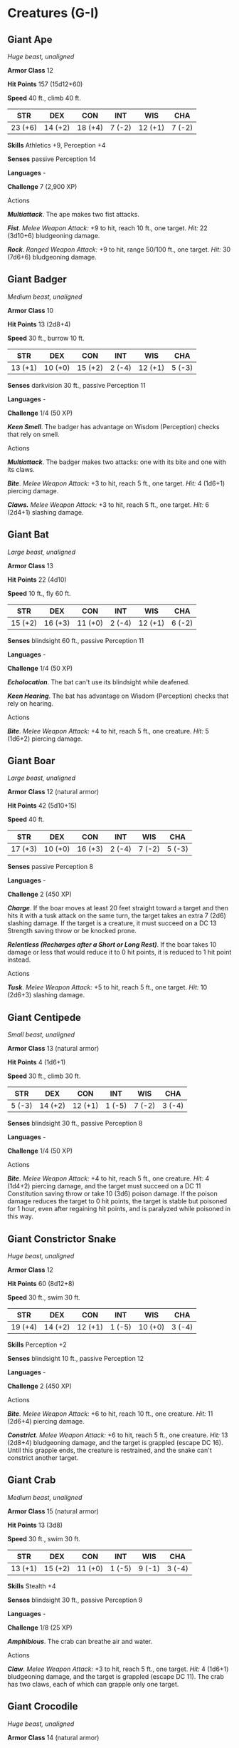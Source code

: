 * Creatures (G-I)
:PROPERTIES:
:CUSTOM_ID: creatures-g-i
:END:
** Giant Ape
:PROPERTIES:
:CUSTOM_ID: giant-ape
:END:
/Huge beast, unaligned/

*Armor Class* 12

*Hit Points* 157 (15d12+60)

*Speed* 40 ft., climb 40 ft.

| STR     | DEX     | CON     | INT    | WIS     | CHA    |
|---------+---------+---------+--------+---------+--------|
| 23 (+6) | 14 (+2) | 18 (+4) | 7 (-2) | 12 (+1) | 7 (-2) |

*Skills* Athletics +9, Perception +4

*Senses* passive Perception 14

*Languages* -

*Challenge* 7 (2,900 XP)

****** Actions
:PROPERTIES:
:CUSTOM_ID: actions
:END:
*/Multiattack/*. The ape makes two fist attacks.

*/Fist/*. /Melee Weapon Attack:/ +9 to hit, reach 10 ft., one target.
/Hit:/ 22 (3d10+6) bludgeoning damage.

*/Rock/*. /Ranged Weapon Attack:/ +9 to hit, range 50/100 ft., one
target. /Hit:/ 30 (7d6+6) bludgeoning damage.

** Giant Badger
:PROPERTIES:
:CUSTOM_ID: giant-badger
:END:
/Medium beast, unaligned/

*Armor Class* 10

*Hit Points* 13 (2d8+4)

*Speed* 30 ft., burrow 10 ft.

| STR     | DEX     | CON     | INT    | WIS     | CHA    |
|---------+---------+---------+--------+---------+--------|
| 13 (+1) | 10 (+0) | 15 (+2) | 2 (-4) | 12 (+1) | 5 (-3) |

*Senses* darkvision 30 ft., passive Perception 11

*Languages* -

*Challenge* 1/4 (50 XP)

*/Keen Smell/*. The badger has advantage on Wisdom (Perception) checks
that rely on smell.

****** Actions
:PROPERTIES:
:CUSTOM_ID: actions-1
:END:
*/Multiattack/*. The badger makes two attacks: one with its bite and one
with its claws.

*/Bite/*. /Melee Weapon Attack:/ +3 to hit, reach 5 ft., one target.
/Hit:/ 4 (1d6+1) piercing damage.

*/Claws./* /Melee Weapon Attack:/ +3 to hit, reach 5 ft., one target.
/Hit:/ 6 (2d4+1) slashing damage.

** Giant Bat
:PROPERTIES:
:CUSTOM_ID: giant-bat
:END:
/Large beast, unaligned/

*Armor Class* 13

*Hit Points* 22 (4d10)

*Speed* 10 ft., fly 60 ft.

| STR     | DEX     | CON     | INT    | WIS     | CHA    |
|---------+---------+---------+--------+---------+--------|
| 15 (+2) | 16 (+3) | 11 (+0) | 2 (-4) | 12 (+1) | 6 (-2) |

*Senses* blindsight 60 ft., passive Perception 11

*Languages* -

*Challenge* 1/4 (50 XP)

*/Echolocation/*. The bat can't use its blindsight while deafened.

*/Keen Hearing/*. The bat has advantage on Wisdom (Perception) checks
that rely on hearing.

****** Actions
:PROPERTIES:
:CUSTOM_ID: actions-2
:END:
*/Bite/*. /Melee Weapon Attack:/ +4 to hit, reach 5 ft., one creature.
/Hit:/ 5 (1d6+2) piercing damage.

** Giant Boar
:PROPERTIES:
:CUSTOM_ID: giant-boar
:END:
/Large beast, unaligned/

*Armor Class* 12 (natural armor)

*Hit Points* 42 (5d10+15)

*Speed* 40 ft.

| STR     | DEX     | CON     | INT    | WIS    | CHA    |
|---------+---------+---------+--------+--------+--------|
| 17 (+3) | 10 (+0) | 16 (+3) | 2 (-4) | 7 (-2) | 5 (-3) |

*Senses* passive Perception 8

*Languages* -

*Challenge* 2 (450 XP)

*/Charge/*. If the boar moves at least 20 feet straight toward a target
and then hits it with a tusk attack on the same turn, the target takes
an extra 7 (2d6) slashing damage. If the target is a creature, it must
succeed on a DC 13 Strength saving throw or be knocked prone.

*/Relentless (Recharges after a Short or Long Rest)/*. If the boar takes
10 damage or less that would reduce it to 0 hit points, it is reduced to
1 hit point instead.

****** Actions
:PROPERTIES:
:CUSTOM_ID: actions-3
:END:
*/Tusk/*. /Melee Weapon Attack:/ +5 to hit, reach 5 ft., one target.
/Hit:/ 10 (2d6+3) slashing damage.

** Giant Centipede
:PROPERTIES:
:CUSTOM_ID: giant-centipede
:END:
/Small beast, unaligned/

*Armor Class* 13 (natural armor)

*Hit Points* 4 (1d6+1)

*Speed* 30 ft., climb 30 ft.

| STR    | DEX     | CON     | INT    | WIS    | CHA    |
|--------+---------+---------+--------+--------+--------|
| 5 (-3) | 14 (+2) | 12 (+1) | 1 (-5) | 7 (-2) | 3 (-4) |

*Senses* blindsight 30 ft., passive Perception 8

*Languages* -

*Challenge* 1/4 (50 XP)

****** Actions
:PROPERTIES:
:CUSTOM_ID: actions-4
:END:
*/Bite/*. /Melee Weapon Attack:/ +4 to hit, reach 5 ft., one creature.
/Hit:/ 4 (1d4+2) piercing damage, and the target must succeed on a DC 11
Constitution saving throw or take 10 (3d6) poison damage. If the poison
damage reduces the target to 0 hit points, the target is stable but
poisoned for 1 hour, even after regaining hit points, and is paralyzed
while poisoned in this way.

** Giant Constrictor Snake
:PROPERTIES:
:CUSTOM_ID: giant-constrictor-snake
:END:
/Huge beast, unaligned/

*Armor Class* 12

*Hit Points* 60 (8d12+8)

*Speed* 30 ft., swim 30 ft.

| STR     | DEX     | CON     | INT    | WIS     | CHA    |
|---------+---------+---------+--------+---------+--------|
| 19 (+4) | 14 (+2) | 12 (+1) | 1 (-5) | 10 (+0) | 3 (-4) |

*Skills* Perception +2

*Senses* blindsight 10 ft., passive Perception 12

*Languages* -

*Challenge* 2 (450 XP)

****** Actions
:PROPERTIES:
:CUSTOM_ID: actions-5
:END:
*/Bite/*. /Melee Weapon Attack:/ +6 to hit, reach 10 ft., one creature.
/Hit:/ 11 (2d6+4) piercing damage.

*/Constrict/*. /Melee Weapon Attack:/ +6 to hit, reach 5 ft., one
creature. /Hit:/ 13 (2d8+4) bludgeoning damage, and the target is
grappled (escape DC 16). Until this grapple ends, the creature is
restrained, and the snake can't constrict another target.

** Giant Crab
:PROPERTIES:
:CUSTOM_ID: giant-crab
:END:
/Medium beast, unaligned/

*Armor Class* 15 (natural armor)

*Hit Points* 13 (3d8)

*Speed* 30 ft., swim 30 ft.

| STR     | DEX     | CON     | INT    | WIS    | CHA    |
|---------+---------+---------+--------+--------+--------|
| 13 (+1) | 15 (+2) | 11 (+0) | 1 (-5) | 9 (-1) | 3 (-4) |

*Skills* Stealth +4

*Senses* blindsight 30 ft., passive Perception 9

*Languages* -

*Challenge* 1/8 (25 XP)

*/Amphibious/*. The crab can breathe air and water.

****** Actions
:PROPERTIES:
:CUSTOM_ID: actions-6
:END:
*/Claw/*. /Melee Weapon Attack:/ +3 to hit, reach 5 ft., one target.
/Hit:/ 4 (1d6+1) bludgeoning damage, and the target is grappled (escape
DC 11). The crab has two claws, each of which can grapple only one
target.

** Giant Crocodile
:PROPERTIES:
:CUSTOM_ID: giant-crocodile
:END:
/Huge beast, unaligned/

*Armor Class* 14 (natural armor)

*Hit Points* 85 (9d12+27)

*Speed* 30 ft., swim 50 ft.

| STR     | DEX    | CON     | INT    | WIS     | CHA    |
|---------+--------+---------+--------+---------+--------|
| 21 (+5) | 9 (-1) | 17 (+3) | 2 (-4) | 10 (+0) | 7 (-2) |

*Senses* passive Perception 10

*Languages* -

*Challenge* 5 (1,800 XP)

*/Hold Breath/*. The crocodile can hold its breath for 30 minutes.

****** Actions
:PROPERTIES:
:CUSTOM_ID: actions-7
:END:
*/Multiattack/*. The crocodile makes two attacks: one with its bite and
one with its tail.

*/Bite/*. /Melee Weapon Attack:/ +8 to hit, reach 5 ft., one target.
/Hit:/ 21 (3d10+5) piercing damage, and the target is grappled (escape
DC 16). Until this grapple ends, the target is restrained, and the
crocodile can't bite another target.

*/Tail/*. /Melee Weapon Attack:/ +8 to hit, reach 10 ft., one target not
grappled by the crocodile. /Hit:/ 14 (2d8+5) bludgeoning damage. If the
target is a creature, it must succeed on a DC 16 Strength saving throw
or be knocked prone.

** Giant Eagle
:PROPERTIES:
:CUSTOM_ID: giant-eagle
:END:
/Large beast, neutral good/

*Armor Class* 13

*Hit Points* 26 (4d10+4)

*Speed* 10 ft., fly 80 ft.

| STR     | DEX     | CON     | INT    | WIS     | CHA     |
|---------+---------+---------+--------+---------+---------|
| 16 (+3) | 17 (+3) | 13 (+1) | 8 (-1) | 14 (+2) | 10 (+0) |

*Skills* Perception +4

*Senses* passive Perception 14

*Languages* Giant Eagle, understands Common and Auran but can't speak
them

*Challenge* 1 (200 XP)

*/Keen Sight/*. The eagle has advantage on Wisdom (Perception) checks
that rely on sight.

****** Actions
:PROPERTIES:
:CUSTOM_ID: actions-8
:END:
*/Multiattack/*. The eagle makes two attacks: one with its beak and one
with its talons.

*/Beak/*. /Melee Weapon Attack:/ +5 to hit, reach 5 ft., one target.
/Hit:/ 6 (1d6+3) piercing damage.

*/Talons/*. /Melee Weapon Attack:/ +5 to hit, reach 5 ft., one target.
/Hit:/ 10 (2d6+3) slashing damage.

A *giant eagle* is a noble creature that speaks its own language and
understands speech in the Common tongue. A mated pair of giant eagles
typically has up to four eggs or young in their nest (treat the young as
normal eagles).

** Giant Elk
:PROPERTIES:
:CUSTOM_ID: giant-elk
:END:
/Huge beast, unaligned/

*Armor Class* 14 (natural armor)

*Hit Points* 42 (5d12+10)

*Speed* 60 ft.

| STR     | DEX     | CON     | INT    | WIS     | CHA     |
|---------+---------+---------+--------+---------+---------|
| 19 (+4) | 16 (+3) | 14 (+2) | 7 (-2) | 14 (+2) | 10 (+0) |

*Skills* Perception +4

*Senses* passive Perception 14

*Languages* Giant Elk, understands Common, Elvish, and Sylvan but can't
speak them

*Challenge* 2 (450 XP)

*/Charge/*. If the elk moves at least 20 feet straight toward a target
and then hits it with a ram attack on the same turn, the target takes an
extra 7 (2d6) damage. If the target is a creature, it must succeed on a
DC 14 Strength saving throw or be knocked prone.

****** Actions
:PROPERTIES:
:CUSTOM_ID: actions-9
:END:
*/Ram/*. /Melee Weapon Attack:/ +6 to hit, reach 10 ft., one target.
/Hit:/ 11 (2d6+4) bludgeoning damage.

*/Hooves/*. /Melee Weapon Attack:/ +6 to hit, reach 5 ft., one prone
creature. /Hit:/ 22 (4d8+4) bludgeoning damage.

The majestic *giant elk* is rare to the point that its appearance is
often taken as a foreshadowing of an important event, such as the birth
of a king. Legends tell of gods that take the form of giant elk when
visiting the Material Plane. Many cultures therefore believe that to
hunt these creatures is to invite divine wrath.

** Giant Fire Beetle
:PROPERTIES:
:CUSTOM_ID: giant-fire-beetle
:END:
/Small beast, unaligned/

*Armor Class* 13 (natural armor)

*Hit Points* 4 (1d6+1)

*Speed* 30 ft.

| STR    | DEX     | CON     | INT    | WIS    | CHA    |
|--------+---------+---------+--------+--------+--------|
| 8 (-1) | 10 (+0) | 12 (+1) | 1 (-5) | 7 (-2) | 3 (-4) |

*Senses* blindsight 30 ft., passive Perception 8

*Languages* -

*Challenge* 0 (10 XP)

*/Illumination/*. The beetle sheds bright light in a 10-foot radius and
dim light for an additional 10 feet.

****** Actions
:PROPERTIES:
:CUSTOM_ID: actions-10
:END:
*/Bite/*. /Melee Weapon Attack:/ +1 to hit, reach 5 ft., one target.
/Hit:/ 2 (1d6-1) slashing damage.

A *giant fire beetle* is a nocturnal creature that takes its name from a
pair of glowing glands that give off light. Miners and adventurers prize
these creatures, for a giant fire beetle's glands continue to shed light
for 1d6 days after the beetle dies. Giant fire beetles are most commonly
found underground and in dark forests.

** Giant Frog
:PROPERTIES:
:CUSTOM_ID: giant-frog
:END:
/Medium beast, unaligned/

*Armor Class* 11

*Hit Points* 18 (4d8)

*Speed* 30 ft., swim 30 ft.

| STR     | DEX     | CON     | INT    | WIS     | CHA    |
|---------+---------+---------+--------+---------+--------|
| 12 (+1) | 13 (+1) | 11 (+0) | 2 (-4) | 10 (+0) | 3 (-4) |

*Skills* Perception +2, Stealth +3

*Senses* darkvision 30 ft., passive Perception 12

*Languages* -

*Challenge* 1/4 (50 XP)

*/Amphibious/*. The frog can breathe air and water.

*/Standing Leap/*. The frog's long jump is up to 20 feet and its high
jump is up to 10 feet, with or without a running start.

****** Actions
:PROPERTIES:
:CUSTOM_ID: actions-11
:END:
*/Bite/*. /Melee Weapon Attack:/ +3 to hit, reach 5 ft., one target.
/Hit:/ 4 (1d6+1) piercing damage, and the target is grappled (escape DC
11). Until this grapple ends, the target is restrained, and the frog
can't bite another target.

*/Swallow/*. The frog makes one bite attack against a Small or smaller
target it is grappling. If the attack hits, the target is swallowed, and
the grapple ends. The swallowed target is blinded and restrained, it has
total cover against attacks and other effects outside the frog, and it
takes 5 (2d4) acid damage at the start of each of the frog's turns. The
frog can have only one target swallowed at a time.

If the frog dies, a swallowed creature is no longer restrained by it and
can escape from the corpse using 5 feet of movement, exiting prone.

** Giant Goat
:PROPERTIES:
:CUSTOM_ID: giant-goat
:END:
/Large beast, unaligned/

*Armor Class* 11 (natural armor)

*Hit Points* 19 (3d10+3)

*Speed* 40 ft.

| STR     | DEX     | CON     | INT    | WIS     | CHA    |
|---------+---------+---------+--------+---------+--------|
| 17 (+3) | 11 (+0) | 12 (+1) | 3 (-4) | 12 (+1) | 6 (-2) |

*Senses* passive Perception 11

*Languages* -

*Challenge* 1/2 (100 XP)

*/Charge/*. If the goat moves at least 20 feet straight toward a target
and then hits it with a ram attack on the same turn, the target takes an
extra 5 (2d4) bludgeoning damage. If the target is a creature, it must
succeed on a DC 13 Strength saving throw or be knocked prone.

*/Sure-Footed/*. The goat has advantage on Strength and Dexterity saving
throws made against effects that would knock it prone.

****** Actions
:PROPERTIES:
:CUSTOM_ID: actions-12
:END:
*/Ram/*. /Melee Weapon Attack:/ +5 to hit, reach 5 ft., one target.
/Hit:/ 8 (2d4+3) bludgeoning damage.

** Giant Hyena
:PROPERTIES:
:CUSTOM_ID: giant-hyena
:END:
/Large beast, unaligned/

*Armor Class* 12

*Hit Points* 45 (6d10+12)

*Speed* 50 ft.

| STR     | DEX     | CON     | INT    | WIS     | CHA    |
|---------+---------+---------+--------+---------+--------|
| 16 (+3) | 14 (+2) | 14 (+2) | 2 (-4) | 12 (+1) | 7 (-2) |

*Skills* Perception +3

*Senses* passive Perception 13

*Languages* -

*Challenge* 1 (200 XP)

*/Rampage/*. When the hyena reduces a creature to 0 hit points with a
melee attack on its turn, the hyena can take a bonus action to move up
to half its speed and make a bite attack.

****** Actions
:PROPERTIES:
:CUSTOM_ID: actions-13
:END:
*/Bite/*. /Melee Weapon Attack:/ +5 to hit, reach 5 ft., one target.
/Hit:/ 10 (2d6+3) piercing damage.

** Giant Lizard
:PROPERTIES:
:CUSTOM_ID: giant-lizard
:END:
/Large beast, unaligned/

*Armor Class* 12 (natural armor)

*Hit Points* 19 (3d10+3)

*Speed* 30 ft., climb 30 ft.

| STR     | DEX     | CON     | INT    | WIS     | CHA    |
|---------+---------+---------+--------+---------+--------|
| 15 (+2) | 12 (+1) | 13 (+1) | 2 (-4) | 10 (+0) | 5 (-3) |

*Senses* darkvision 30 ft., passive Perception 10

*Languages* -

*Challenge* 1/4 (50 XP)

****** Actions
:PROPERTIES:
:CUSTOM_ID: actions-14
:END:
*/Bite/*. /Melee Weapon Attack:/ +4 to hit, reach 5 ft., one target.
/Hit:/ 6 (1d8+2) piercing damage.

A *giant lizard* can be ridden or used as a draft animal. Lizardfolk
also keep them as pets, and subterranean giant lizards are used as
mounts and pack animals by drow, duergar, and others.

** Giant Octopus
:PROPERTIES:
:CUSTOM_ID: giant-octopus
:END:
/Large beast, unaligned/

*Armor Class* 11

*Hit Points* 52 (8d10+8)

*Speed* 10 ft., swim 60 ft.

| STR     | DEX     | CON     | INT    | WIS     | CHA    |
|---------+---------+---------+--------+---------+--------|
| 17 (+3) | 13 (+1) | 13 (+1) | 4 (-3) | 10 (+0) | 4 (-3) |

*Skills* Perception +4, Stealth +5

*Senses* darkvision 60 ft., passive Perception 14

*Languages* -

*Challenge* 1 (200 XP)

*/Hold Breath/*. While out of water, the octopus can hold its breath for
1 hour.

*/Underwater Camouflage/*. The octopus has advantage on Dexterity
(Stealth) checks made while underwater.

*/Water Breathing/*. The octopus can breathe only underwater.

****** Actions
:PROPERTIES:
:CUSTOM_ID: actions-15
:END:
*/Tentacles/*. /Melee Weapon Attack:/ +5 to hit, reach 15 ft., one
target. /Hit:/ 10 (2d6+3) bludgeoning damage. If the target is a
creature, it is grappled (escape DC 16). Until this grapple ends, the
target is restrained, and the octopus can't use its tentacles on another
target.

*/Ink Cloud (Recharges after a Short or Long Rest)/*. A 20- foot radius
cloud of ink extends all around the octopus if it is underwater. The
area is heavily obscured for 1 minute, although a significant current
can disperse the ink. After releasing the ink, the octopus can use the
Dash action as a bonus action.

** Giant Owl
:PROPERTIES:
:CUSTOM_ID: giant-owl
:END:
/Large beast, neutral/

*Armor Class* 12

*Hit Points* 19 (3d10+3)

*Speed* 5 ft., fly 60 ft.

| STR     | DEX     | CON     | INT    | WIS     | CHA     |
|---------+---------+---------+--------+---------+---------|
| 13 (+1) | 15 (+2) | 12 (+1) | 8 (-1) | 13 (+1) | 10 (+0) |

*Skills* Perception +5, Stealth +4

*Senses* darkvision 120 ft., passive Perception 15

*Languages* Giant Owl, understands Common, Elvish, and Sylvan but can't
speak them

*Challenge* 1/4 (50 XP)

*/Flyby/*. The owl doesn't provoke opportunity attacks when it flies out
of an enemy's reach.

*/Keen Hearing and Sight/*. The owl has advantage on Wisdom (Perception)
checks that rely on hearing or sight.

****** Actions
:PROPERTIES:
:CUSTOM_ID: actions-16
:END:
*/Talons/*. /Melee Weapon Attack:/ +3 to hit, reach 5 ft., one target.
/Hit:/ 8 (2d6+1) slashing damage.

*Giant owls* often befriend fey and other sylvan creatures and are
guardians of their woodland realms.

** Giant Poisonous Snake
:PROPERTIES:
:CUSTOM_ID: giant-poisonous-snake
:END:
/Medium beast, unaligned/

*Armor Class* 14

*Hit Points* 11 (2d8+2)

*Speed* 30 ft., swim 30 ft.

| STR     | DEX     | CON     | INT    | WIS     | CHA    |
|---------+---------+---------+--------+---------+--------|
| 10 (+0) | 18 (+4) | 13 (+1) | 2 (-4) | 10 (+0) | 3 (-4) |

*Skills* Perception +2

*Senses* blindsight 10 ft., passive Perception 12

*Languages* -

*Challenge* 1/4 (50 XP)

****** Actions
:PROPERTIES:
:CUSTOM_ID: actions-17
:END:
*/Bite/*. /Melee Weapon Attack:/ +6 to hit, reach 10 ft., one target.
/Hit:/ 6 (1d4+4) piercing damage, and the target must make a DC 11
Constitution saving throw, taking 10 (3d6) poison damage on a failed
save, or half as much damage on a successful one.

** Giant Rat
:PROPERTIES:
:CUSTOM_ID: giant-rat
:END:
/Small beast, unaligned/

*Armor Class* 12

*Hit Points* 7 (2d6)

*Speed* 30 ft.

| STR    | DEX     | CON     | INT    | WIS     | CHA    |
|--------+---------+---------+--------+---------+--------|
| 7 (-2) | 15 (+2) | 11 (+0) | 2 (-4) | 10 (+0) | 4 (-3) |

*Senses* darkvision 60 ft., passive Perception 10

*Languages* -

*Challenge* 1/8 (25 XP)

*/Keen Smell/*. The rat has advantage on Wisdom (Perception) checks that
rely on smell.

*/Pack Tactics/*. The rat has advantage on an attack roll against a
creature if at least one of the rat's allies is within 5 feet of the
creature and the ally isn't incapacitated.

****** Actions
:PROPERTIES:
:CUSTOM_ID: actions-18
:END:
*/Bite/*. /Melee Weapon Attack:/ +4 to hit, reach 5 ft., one target.
/Hit:/ 4 (1d4+2) piercing damage.

#+begin_quote
*Variant: Diseased Giant Rats*

Some giant rats carry vile diseases that they spread with their bites. A
diseased giant rat has a challenge rating of 1/8 (25 XP) and the
following action instead of its normal bite attack.

*/Bite/*. /Melee Weapon Attack:/ +4 to hit, reach 5 ft., one target.
/Hit:/ 4 (1d4+2) piercing damage. If the target is a creature, it must
succeed on a DC 10 Constitution saving throw or contract a disease.
Until the disease is cured, the target can't regain hit points except by
magical means, and the target's hit point maximum decreases by 3 (1d6)
every 24 hours. If the target's hit point maximum drops to 0 as a result
of this disease, the target dies.

#+end_quote

** Giant Scorpion
:PROPERTIES:
:CUSTOM_ID: giant-scorpion
:END:
/Large beast, unaligned/

*Armor Class* 15 (natural armor)

*Hit Points* 52 (7d10+14)

*Speed* 40 ft.

| STR     | DEX     | CON     | INT    | WIS    | CHA    |
|---------+---------+---------+--------+--------+--------|
| 15 (+2) | 13 (+1) | 15 (+2) | 1 (-5) | 9 (-1) | 3 (-4) |

*Senses* blindsight 60 ft., passive Perception 9

*Languages* -

*Challenge* 3 (700 XP)

****** Actions
:PROPERTIES:
:CUSTOM_ID: actions-19
:END:
*/Multiattack/*. The scorpion makes three attacks: two with its claws
and one with its sting.

*/Claw/*. /Melee Weapon Attack:/ +4 to hit, reach 5 ft., one target.
/Hit:/ 6 (1d8+2) bludgeoning damage, and the target is grappled (escape
DC 12). The scorpion has two claws, each of which can grapple only one
target.

*/Sting/*. /Melee Weapon Attack:/ +4 to hit, reach 5 ft., one creature.
/Hit:/ 7 (1d10+2) piercing damage, and the target must make a DC 12
Constitution saving throw, taking 22 (4d10) poison damage on a failed
save, or half as much damage on a successful one.

** Giant Sea Horse
:PROPERTIES:
:CUSTOM_ID: giant-sea-horse
:END:
/Large beast, unaligned/

*Armor Class* 13 (natural armor)

*Hit Points* 16 (3d10)

*Speed* 0 ft., swim 40 ft.

| STR     | DEX     | CON     | INT    | WIS     | CHA    |
|---------+---------+---------+--------+---------+--------|
| 12 (+1) | 15 (+2) | 11 (+0) | 2 (-4) | 12 (+1) | 5 (-3) |

*Senses* passive Perception 11

*Languages* -

*Challenge* 1/2 (100 XP)

*/Charge/*. If the sea horse moves at least 20 feet straight toward a
target and then hits it with a ram attack on the same turn, the target
takes an extra 7 (2d6) bludgeoning damage. It the target is a creature,
it must succeed on a DC 11 Strength saving throw or be knocked prone.

*/Water Breathing/*. The sea horse can breathe only underwater.

****** Actions
:PROPERTIES:
:CUSTOM_ID: actions-20
:END:
*/Ram/*. /Melee Weapon Attack:/ +3 to hit, reach 5 ft., one target.
/Hit:/ 4 (1d6+1) bludgeoning damage.

Like their smaller kin, *giant sea horses* are shy, colorful fish with
elongated bodies and curled tails. Aquatic elves train them as mounts.

** Giant Shark
:PROPERTIES:
:CUSTOM_ID: giant-shark
:END:
/Huge beast, unaligned/

*Armor Class* 13 (natural armor)

*Hit Points* 126 (11d12+55)

*Speed* 0 ft., swim 50 ft.

| STR     | DEX     | CON     | INT    | WIS     | CHA    |
|---------+---------+---------+--------+---------+--------|
| 23 (+6) | 11 (+0) | 21 (+5) | 1 (-5) | 10 (+0) | 5 (-3) |

*Skills* Perception +3

*Senses* blindsight 60 ft., passive Perception 13

*Languages* -

*Challenge* 5 (1,800 XP)

*/Blood Frenzy/*. The shark has advantage on melee attack rolls against
any creature that doesn't have all its hit points.

*/Water Breathing/*. The shark can breathe only underwater.

****** Actions
:PROPERTIES:
:CUSTOM_ID: actions-21
:END:
*/Bite/*. /Melee Weapon Attack:/ +9 to hit, reach 5 ft., one target.
/Hit:/ 22 (3d10+6) piercing damage.

A *giant shark* is 30 feet long and normally found in deep oceans.
Utterly fearless, it preys on anything that crosses its path, including
whales and ships.

** Giant Spider
:PROPERTIES:
:CUSTOM_ID: giant-spider
:END:
/Large beast, unaligned/

*Armor Class* 14 (natural armor)

*Hit Points* 26 (4d10+4)

*Speed* 30 ft., climb 30 ft.

| STR     | DEX     | CON     | INT    | WIS     | CHA    |
|---------+---------+---------+--------+---------+--------|
| 14 (+2) | 16 (+3) | 12 (+1) | 2 (-4) | 11 (+0) | 4 (-3) |

*Skills* Stealth +7

*Senses* blindsight 10 ft., darkvision 60 ft., passive Perception 10

*Languages* -

*Challenge* 1 (200 XP)

*/Spider Climb/*. The spider can climb difficult surfaces, including
upside down on ceilings, without needing to make an ability check.

*/Web Sense/*. While in contact with a web, the spider knows the exact
location of any other creature in contact with the same web.

*/Web Walker/*. The spider ignores movement restrictions caused by
webbing.

****** Actions
:PROPERTIES:
:CUSTOM_ID: actions-22
:END:
*/Bite/*. /Melee Weapon Attack:/ +5 to hit, reach 5 ft., one creature.
/Hit:/ 7 (1d8+3) piercing damage, and the target must make a DC 11
Constitution saving throw, taking 9 (2d8) poison damage on a failed
save, or half as much damage on a successful one. If the poison damage
reduces the target to 0 hit points, the target is stable but poisoned
for 1 hour, even after regaining hit points, and is paralyzed while
poisoned in this way.

*/Web (Recharge 5-6)/*. /Ranged Weapon Attack:/ +5 to hit, range 30/60
ft., one creature. /Hit:/ The target is restrained by webbing. As an
action, the restrained target can make a DC 12 Strength check, bursting
the webbing on a success. The webbing can also be attacked and destroyed
(AC 10; hp 5; vulnerability to fire damage; immunity to bludgeoning,
poison, and psychic damage).

To snare its prey, a *giant spider* spins elaborate webs or shoots
sticky strands of webbing from its abdomen. Giant spiders are most
commonly found underground, making their lairs on ceilings or in dark,
web-filled crevices. Such lairs are often festooned with web cocoons
holding past victims.

** Giant Toad
:PROPERTIES:
:CUSTOM_ID: giant-toad
:END:
/Large beast, unaligned/

*Armor Class* 11

*Hit Points* 39 (6d10+6)

*Speed* 20 ft., swim 40 ft.

| STR     | DEX     | CON     | INT    | WIS     | CHA    |
|---------+---------+---------+--------+---------+--------|
| 15 (+2) | 13 (+1) | 13 (+1) | 2 (-4) | 10 (+0) | 3 (-4) |

*Senses* darkvision 30 ft., passive Perception 10

*Languages* -

*Challenge* 1 (200 XP)

*/Amphibious/*. The toad can breathe air and water.

*/Standing Leap/*. The toad's long jump is up to 20 feet and its high
jump is up to 10 feet, with or without a running start.

****** Actions
:PROPERTIES:
:CUSTOM_ID: actions-23
:END:
*/Bite/*. /Melee Weapon Attack:/ +4 to hit, reach 5 ft., one target.
/Hit:/ 7 (1d10+2) piercing damage plus 5 (1d10) poison damage, and the
target is grappled (escape DC 13). Until this grapple ends, the target
is restrained, and the toad can't bite another target.

*/Swallow/*. The toad makes one bite attack against a Medium or smaller
target it is grappling. If the attack hits, the target is swallowed, and
the grapple ends. The swallowed target is blinded and restrained, it has
total cover against attacks and other effects outside the toad, and it
takes 10 (3d6) acid damage at the start of each of the toad's turns. The
toad can have only one target swallowed at a time.

If the toad dies, a swallowed creature is no longer restrained by it and
can escape from the corpse using 5 feet of movement, exiting prone.

** Giant Vulture
:PROPERTIES:
:CUSTOM_ID: giant-vulture
:END:
/Large beast, neutral evil/

*Armor Class* 10

*Hit Points* 22 (3d10+6)

*Speed* 10 ft., fly 60 ft.

| STR     | DEX     | CON     | INT    | WIS     | CHA    |
|---------+---------+---------+--------+---------+--------|
| 15 (+2) | 10 (+0) | 15 (+2) | 6 (-2) | 12 (+1) | 7 (-2) |

*Skills* Perception +3

*Senses* passive Perception 13

*Languages* understands Common but can't speak

*Challenge* 1 (200 XP)

*/Keen Sight and Smell/*. The vulture has advantage on Wisdom
(Perception) checks that rely on sight or smell.

*/Pack Tactics/*. The vulture has advantage on an attack roll against a
creature if at least one of the vulture's allies is within 5 feet of the
creature and the ally isn't incapacitated.

****** Actions
:PROPERTIES:
:CUSTOM_ID: actions-24
:END:
*/Multiattack/*. The vulture makes two attacks: one with its beak and
one with its talons.

*/Beak/*. /Melee Weapon Attack:/ +4 to hit, reach 5 ft., one target.
/Hit:/ 7 (2d4+2) piercing damage.

*/Talons/*. /Melee Weapon Attack:/ +4 to hit, reach 5 ft., one target.
/Hit:/ 9 (2d6+2) slashing damage.

A *giant vulture* has advanced intelligence and a malevolent bent.
Unlike its smaller kin, it will attack a wounded creature to hasten its
end. Giant vultures have been known to haunt a thirsty, starving
creature for days to enjoy its suffering.

** Giant Wasp
:PROPERTIES:
:CUSTOM_ID: giant-wasp
:END:
/Medium beast, unaligned/

*Armor Class* 12

*Hit Points* 13 (3d8)

*Speed* 10 ft., fly 50 ft.

| STR     | DEX     | CON     | INT    | WIS     | CHA    |
|---------+---------+---------+--------+---------+--------|
| 10 (+0) | 14 (+2) | 10 (+0) | 1 (-5) | 10 (+0) | 3 (-4) |

*Senses* passive Perception 10

*Languages* -

*Challenge* 1/2 (100 XP)

****** Actions
:PROPERTIES:
:CUSTOM_ID: actions-25
:END:
*/Sting/*. /Melee Weapon Attack:/ +4 to hit, reach 5 ft., one creature.
/Hit:/ 5 (1d6+2) piercing damage, and the target must make a DC 11
Constitution saving throw, taking 10 (3d6) poison damage on a failed
save, or half as much damage on a successful one. If the poison damage
reduces the target to 0 hit points, the target is stable but poisoned
for 1 hour, even after regaining hit points, and is paralyzed while
poisoned in this way.

** Giant Weasel
:PROPERTIES:
:CUSTOM_ID: giant-weasel
:END:
/Medium beast, unaligned/

*Armor Class* 13

*Hit Points* 9 (2d8)

*Speed* 40 ft.

| STR     | DEX     | CON     | INT    | WIS     | CHA    |
|---------+---------+---------+--------+---------+--------|
| 11 (+0) | 16 (+3) | 10 (+0) | 4 (-3) | 12 (+1) | 5 (-3) |

*Skills* Perception +3, Stealth +5

*Senses* darkvision 60 ft., passive Perception 13

*Languages* -

*Challenge* 1/8 (25 XP)

*/Keen Hearing and Smell/*. The weasel has advantage on Wisdom
(Perception) checks that rely on hearing or smell.

****** Actions
:PROPERTIES:
:CUSTOM_ID: actions-26
:END:
*/Bite/*. /Melee Weapon Attack:/ +5 to hit, reach 5 ft., one target.
/Hit:/ 5 (1d4+3) piercing damage.

** Giant Wolf Spider
:PROPERTIES:
:CUSTOM_ID: giant-wolf-spider
:END:
/Medium beast, unaligned/

*Armor Class* 13

*Hit Points* 11 (2d8+2)

*Speed* 40 ft., climb 40 ft.

| STR     | DEX     | CON     | INT    | WIS     | CHA    |
|---------+---------+---------+--------+---------+--------|
| 12 (+1) | 16 (+3) | 13 (+1) | 3 (-4) | 12 (+1) | 4 (-3) |

*Skills* Perception +3, Stealth +7

*Senses* blindsight 10 ft., darkvision 60 ft., passive Perception 13

*Languages* -

*Challenge* 1/4 (50 XP)

*/Spider Climb/*. The spider can climb difficult surfaces, including
upside down on ceilings, without needing to make an ability check.

*/Web Sense/*. While in contact with a web, the spider knows the exact
location of any other creature in contact with the same web.

*/Web Walker/*. The spider ignores movement restrictions caused by
webbing.

****** Actions
:PROPERTIES:
:CUSTOM_ID: actions-27
:END:
*/Bite/*. /Melee Weapon Attack:/ +3 to hit, reach 5 ft., one creature.
/Hit:/ 4 (1d6+1) piercing damage, and the target must make a DC 11
Constitution saving throw, taking 7 (2d6) poison damage on a failed
save, or half as much damage on a successful one. If the poison damage
reduces the target to 0 hit points, the target is stable but poisoned
for 1 hour, even after regaining hit points, and is paralyzed while
poisoned in this way.

Smaller than a giant spider, a *giant wolf spider* hunts prey across
open ground or hides in a burrow or crevice, or in a hidden cavity
beneath debris.

** Goat
:PROPERTIES:
:CUSTOM_ID: goat
:END:
/Medium beast, unaligned/

*Armor Class* 10

*Hit Points* 4 (1d8)

*Speed* 40 ft.

| STR     | DEX     | CON     | INT    | WIS     | CHA    |
|---------+---------+---------+--------+---------+--------|
| 12 (+1) | 10 (+0) | 11 (+0) | 2 (-4) | 10 (+0) | 5 (-3) |

*Senses* passive Perception 10

*Languages* -

*Challenge* 0 (10 XP)

*/Charge/*. If the goat moves at least 20 feet straight toward a target
and then hits it with a ram attack on the same turn, the target takes an
extra 2 (1d4) bludgeoning damage. If the target is a creature, it must
succeed on a DC 10 Strength saving throw or be knocked prone.

*/Sure-Footed/*. The goat has advantage on Strength and Dexterity saving
throws made against effects that would knock it prone.

****** Actions
:PROPERTIES:
:CUSTOM_ID: actions-28
:END:
*/Ram/*. /Melee Weapon Attack:/ +3 to hit, reach 5 ft., one target.
/Hit:/ 3 (1d4+1) bludgeoning damage.

** Hawk
:PROPERTIES:
:CUSTOM_ID: hawk
:END:
/Tiny beast, unaligned/

*Armor Class* 13

*Hit Points* 1 (1d4-1)

*Speed* 10 ft., fly 60 ft.

| STR    | DEX     | CON    | INT    | WIS     | CHA    |
|--------+---------+--------+--------+---------+--------|
| 5 (-3) | 16 (+3) | 8 (-1) | 2 (-4) | 14 (+2) | 6 (-2) |

*Skills* Perception +4

*Senses* passive Perception 14

*Languages* -

*Challenge* 0 (10 XP)

*/Keen Sight/*. The hawk has advantage on Wisdom (Perception) checks
that rely on sight.

****** Actions
:PROPERTIES:
:CUSTOM_ID: actions-29
:END:
*/Talons/*. /Melee Weapon Attack:/ +5 to hit, reach 5 ft., one target.
/Hit:/ 1 slashing damage.

** Hunter Shark
:PROPERTIES:
:CUSTOM_ID: hunter-shark
:END:
/Large beast, unaligned/

*Armor Class* 12 (natural armor)

*Hit Points* 45 (6d10+12)

*Speed* 0 ft., swim 40 ft.

| STR     | DEX     | CON     | INT    | WIS     | CHA    |
|---------+---------+---------+--------+---------+--------|
| 18 (+4) | 13 (+1) | 15 (+2) | 1 (-5) | 10 (+0) | 4 (-3) |

*Skills* Perception +2

*Senses* blindsight 30 ft., passive Perception 12

*Languages* -

*Challenge* 2 (450 XP)

*/Blood Frenzy/*. The shark has advantage on melee attack rolls against
any creature that doesn't have all its hit points.

*/Water Breathing/*. The shark can breathe only underwater.

****** Actions
:PROPERTIES:
:CUSTOM_ID: actions-30
:END:
*/Bite/*. /Melee Weapon Attack:/ +6 to hit, reach 5 ft., one target.
/Hit:/ 13 (2d8+4) piercing damage.

Smaller than a giant shark but larger and fiercer than a reef shark, a
*hunter shark* haunts deep waters. It usually hunts alone, but multiple
hunter sharks might feed in the same area. A fully grown hunter shark is
15 to 20 feet long.

** Hyena
:PROPERTIES:
:CUSTOM_ID: hyena
:END:
/Medium beast, unaligned/

*Armor Class* 11

*Hit Points* 5 (1d8+1)

*Speed* 50 ft.

| STR     | DEX     | CON     | INT    | WIS     | CHA    |
|---------+---------+---------+--------+---------+--------|
| 11 (+0) | 13 (+1) | 12 (+1) | 2 (-4) | 12 (+1) | 5 (-3) |

*Skills* Perception +3

*Senses* passive Perception 13

*Languages* -

*Challenge* 0 (10 XP)

*/Pack Tactics/*. The hyena has advantage on an attack roll against a
creature if at least one of the hyena's allies is within 5 feet of the
creature and the ally isn't incapacitated.

****** Actions
:PROPERTIES:
:CUSTOM_ID: actions-31
:END:
*/Bite/*. /Melee Weapon Attack:/ +2 to hit, reach 5 ft., one target.
/Hit:/ 3 (1d6) piercing damage.
